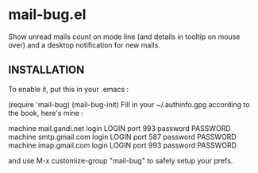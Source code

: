 * mail-bug.el

Show unread mails count on mode line (and details in tooltip on
mouse over) and a desktop notification for new mails.

** INSTALLATION
To enable it, put this in your .emacs :

(require 'mail-bug)
(mail-bug-init)
Fill in your ~/.authinfo.gpg according to the book, here's mine :

machine mail.gandi.net login LOGIN port 993 password PASSWORD
machine smtp.gmail.com login LOGIN port 587 password PASSWORD
machine imap.gmail.com login LOGIN port 993 password PASSWORD

and use M-x customize-group "mail-bug" to safely setup your prefs.
